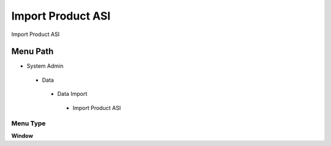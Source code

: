
.. _functional-guide/menu/importproductasi:

==================
Import Product ASI
==================

Import Product ASI

Menu Path
=========


* System Admin

 * Data

  * Data Import

   * Import Product ASI

Menu Type
---------
\ **Window**\ 


.. seealso::
    :ref:`functional-guidewindow-importproductasi`
